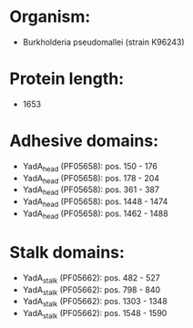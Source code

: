 * Organism:
- Burkholderia pseudomallei (strain K96243)
* Protein length:
- 1653
* Adhesive domains:
- YadA_head (PF05658): pos. 150 - 176
- YadA_head (PF05658): pos. 178 - 204
- YadA_head (PF05658): pos. 361 - 387
- YadA_head (PF05658): pos. 1448 - 1474
- YadA_head (PF05658): pos. 1462 - 1488
* Stalk domains:
- YadA_stalk (PF05662): pos. 482 - 527
- YadA_stalk (PF05662): pos. 798 - 840
- YadA_stalk (PF05662): pos. 1303 - 1348
- YadA_stalk (PF05662): pos. 1548 - 1590

